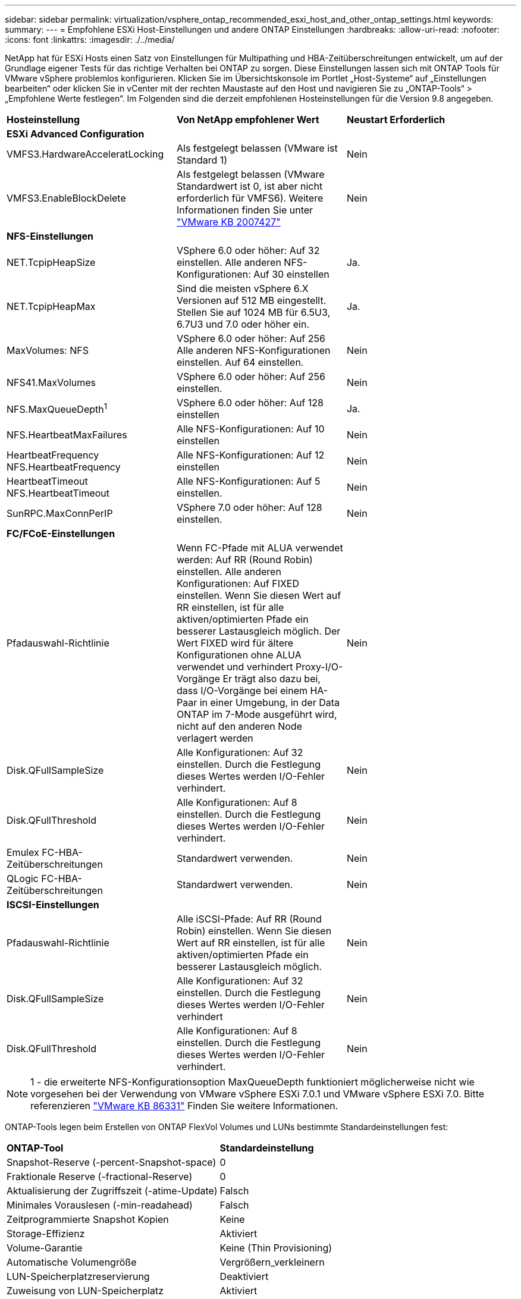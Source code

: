 ---
sidebar: sidebar 
permalink: virtualization/vsphere_ontap_recommended_esxi_host_and_other_ontap_settings.html 
keywords:  
summary:  
---
= Empfohlene ESXi Host-Einstellungen und andere ONTAP Einstellungen
:hardbreaks:
:allow-uri-read: 
:nofooter: 
:icons: font
:linkattrs: 
:imagesdir: ./../media/


[role="lead"]
NetApp hat für ESXi Hosts einen Satz von Einstellungen für Multipathing und HBA-Zeitüberschreitungen entwickelt, um auf der Grundlage eigener Tests für das richtige Verhalten bei ONTAP zu sorgen. Diese Einstellungen lassen sich mit ONTAP Tools für VMware vSphere problemlos konfigurieren. Klicken Sie im Übersichtskonsole im Portlet „Host-Systeme“ auf „Einstellungen bearbeiten“ oder klicken Sie in vCenter mit der rechten Maustaste auf den Host und navigieren Sie zu „ONTAP-Tools“ > „Empfohlene Werte festlegen“. Im Folgenden sind die derzeit empfohlenen Hosteinstellungen für die Version 9.8 angegeben.

|===


| *Hosteinstellung* | *Von NetApp empfohlener Wert* | *Neustart Erforderlich* 


3+| *ESXi Advanced Configuration* 


| VMFS3.HardwareAcceleratLocking | Als festgelegt belassen (VMware ist Standard 1) | Nein 


| VMFS3.EnableBlockDelete | Als festgelegt belassen (VMware Standardwert ist 0, ist aber nicht erforderlich für VMFS6). Weitere Informationen finden Sie unter link:https://kb.vmware.com/selfservice/microsites/search.do?language=en_US&cmd=displayKC&externalId=2007427["VMware KB 2007427"] | Nein 


3+| *NFS-Einstellungen* 


| NET.TcpipHeapSize | VSphere 6.0 oder höher: Auf 32 einstellen. Alle anderen NFS-Konfigurationen: Auf 30 einstellen | Ja. 


| NET.TcpipHeapMax | Sind die meisten vSphere 6.X Versionen auf 512 MB eingestellt. Stellen Sie auf 1024 MB für 6.5U3, 6.7U3 und 7.0 oder höher ein. | Ja. 


| MaxVolumes: NFS | VSphere 6.0 oder höher: Auf 256 Alle anderen NFS-Konfigurationen einstellen. Auf 64 einstellen. | Nein 


| NFS41.MaxVolumes | VSphere 6.0 oder höher: Auf 256 einstellen. | Nein 


| NFS.MaxQueueDepth^1^ | VSphere 6.0 oder höher: Auf 128 einstellen | Ja. 


| NFS.HeartbeatMaxFailures | Alle NFS-Konfigurationen: Auf 10 einstellen | Nein 


| HeartbeatFrequency NFS.HeartbeatFrequency | Alle NFS-Konfigurationen: Auf 12 einstellen | Nein 


| HeartbeatTimeout NFS.HeartbeatTimeout | Alle NFS-Konfigurationen: Auf 5 einstellen. | Nein 


| SunRPC.MaxConnPerIP | VSphere 7.0 oder höher: Auf 128 einstellen. | Nein 


3+| *FC/FCoE-Einstellungen* 


| Pfadauswahl-Richtlinie | Wenn FC-Pfade mit ALUA verwendet werden: Auf RR (Round Robin) einstellen. Alle anderen Konfigurationen: Auf FIXED einstellen. Wenn Sie diesen Wert auf RR einstellen, ist für alle aktiven/optimierten Pfade ein besserer Lastausgleich möglich. Der Wert FIXED wird für ältere Konfigurationen ohne ALUA verwendet und verhindert Proxy-I/O-Vorgänge Er trägt also dazu bei, dass I/O-Vorgänge bei einem HA-Paar in einer Umgebung, in der Data ONTAP im 7-Mode ausgeführt wird, nicht auf den anderen Node verlagert werden | Nein 


| Disk.QFullSampleSize | Alle Konfigurationen: Auf 32 einstellen. Durch die Festlegung dieses Wertes werden I/O-Fehler verhindert. | Nein 


| Disk.QFullThreshold | Alle Konfigurationen: Auf 8 einstellen. Durch die Festlegung dieses Wertes werden I/O-Fehler verhindert. | Nein 


| Emulex FC-HBA-Zeitüberschreitungen | Standardwert verwenden. | Nein 


| QLogic FC-HBA-Zeitüberschreitungen | Standardwert verwenden. | Nein 


3+| *ISCSI-Einstellungen* 


| Pfadauswahl-Richtlinie | Alle iSCSI-Pfade: Auf RR (Round Robin) einstellen. Wenn Sie diesen Wert auf RR einstellen, ist für alle aktiven/optimierten Pfade ein besserer Lastausgleich möglich. | Nein 


| Disk.QFullSampleSize | Alle Konfigurationen: Auf 32 einstellen. Durch die Festlegung dieses Wertes werden I/O-Fehler verhindert | Nein 


| Disk.QFullThreshold | Alle Konfigurationen: Auf 8 einstellen. Durch die Festlegung dieses Wertes werden I/O-Fehler verhindert. | Nein 
|===

NOTE: 1 - die erweiterte NFS-Konfigurationsoption MaxQueueDepth funktioniert möglicherweise nicht wie vorgesehen bei der Verwendung von VMware vSphere ESXi 7.0.1 und VMware vSphere ESXi 7.0. Bitte referenzieren link:https://kb.vmware.com/s/article/86331?lang=en_US["VMware KB 86331"] Finden Sie weitere Informationen.

ONTAP-Tools legen beim Erstellen von ONTAP FlexVol Volumes und LUNs bestimmte Standardeinstellungen fest:

|===


| *ONTAP-Tool* | *Standardeinstellung* 


| Snapshot-Reserve (-percent-Snapshot-space) | 0 


| Fraktionale Reserve (-fractional-Reserve) | 0 


| Aktualisierung der Zugriffszeit (-atime-Update) | Falsch 


| Minimales Vorauslesen (-min-readahead) | Falsch 


| Zeitprogrammierte Snapshot Kopien | Keine 


| Storage-Effizienz | Aktiviert 


| Volume-Garantie | Keine (Thin Provisioning) 


| Automatische Volumengröße | Vergrößern_verkleinern 


| LUN-Speicherplatzreservierung | Deaktiviert 


| Zuweisung von LUN-Speicherplatz | Aktiviert 
|===


== Andere Überlegungen zur Multipath-Konfiguration für Hosts

Obwohl derzeit nicht von verfügbaren ONTAP Tools konfiguriert, empfiehlt NetApp, diese Konfigurationsoptionen zu berücksichtigen:

* In hochperformanten Umgebungen oder bei Tests der Performance mit einem einzelnen LUN-Datastore sollte die Einstellung der Lastverteilung für die Round-Robin (VMW_PSP_RR) Path Selection Policy (PSP) von der standardmäßigen IOPS-Einstellung 1000 auf einen Wert 1 geändert werden. Siehe VMware KB https://kb.vmware.com/s/article/2069356["2069356"^] Finden Sie weitere Informationen.
* In vSphere 6.7 Update 1 hat VMware einen neuen Lastausgleichsmechanismus für das Round Robin PSP System eingeführt. Bei der Auswahl des optimalen Pfads für I/O berücksichtigt die neue Option die I/O-Bandbreite und die Pfadlatenz Möglicherweise profitieren Sie von der Verwendung in Umgebungen mit nicht äquivalenter Pfadkonnektivität. So können Sie beispielsweise mehr Netzwerk-Hops auf einem Pfad als auf einem anderen verwenden oder ein NetApp All SAN Array System nutzen. Siehe https://docs.vmware.com/en/VMware-vSphere/7.0/com.vmware.vsphere.storage.doc/GUID-B7AD0CA0-CBE2-4DB4-A22C-AD323226A257.html?hWord=N4IghgNiBcIA4Gc4AIJgC4FMB2BjAniAL5A["Pfadauswahl-Plug-ins und -Richtlinien"^] Finden Sie weitere Informationen.

